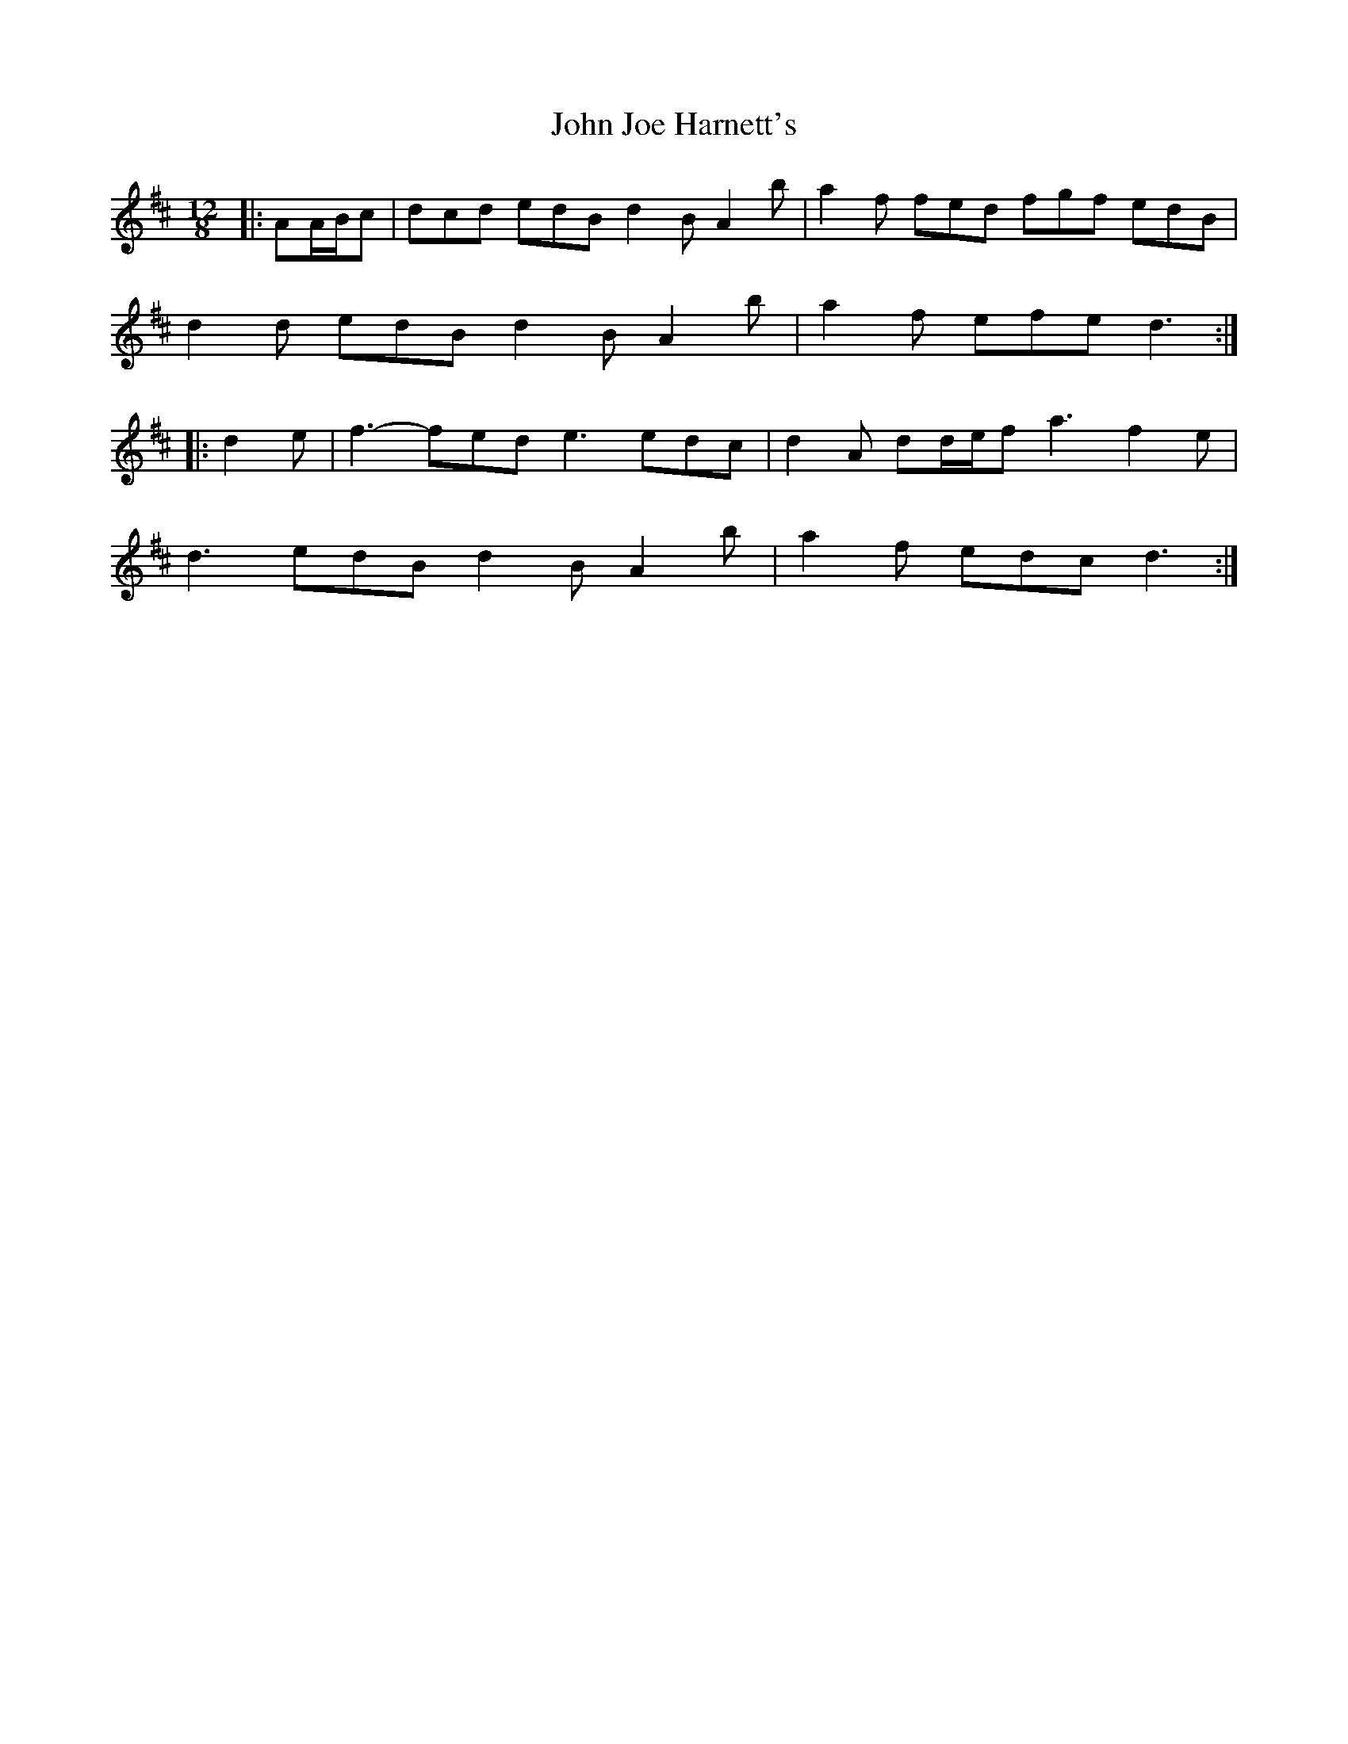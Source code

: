 X: 20451
T: John Joe Harnett's
R: slide
M: 12/8
K: Dmajor
|:AA/B/c|dcd edB d2 B A2 b|a2 f fed fgf edB|
d2 d edB d2 B A2 b|a2 f efe d3:|
|:d2 e|f3- fed e3 edc|d2 A dd/e/f a3 f2 e|
d3 edB d2 B A2 b|a2 f edc d3:|

